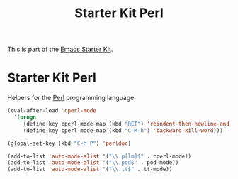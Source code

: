 #+TITLE: Starter Kit Perl
#+OPTIONS: toc:nil num:nil ^:nil

This is part of the [[file:starter-kit.org][Emacs Starter Kit]].

* Starter Kit Perl
Helpers for the [[http://www.perl.org/][Perl]] programming language.

#+begin_src emacs-lisp
(eval-after-load 'cperl-mode
  '(progn
     (define-key cperl-mode-map (kbd "RET") 'reindent-then-newline-and-indent)
     (define-key cperl-mode-map (kbd "C-M-h") 'backward-kill-word)))

(global-set-key (kbd "C-h P") 'perldoc)

(add-to-list 'auto-mode-alist '("\\.p[lm]$" . cperl-mode))
(add-to-list 'auto-mode-alist '("\\.pod$" . pod-mode))
(add-to-list 'auto-mode-alist '("\\.tt$" . tt-mode))
#+end_src
